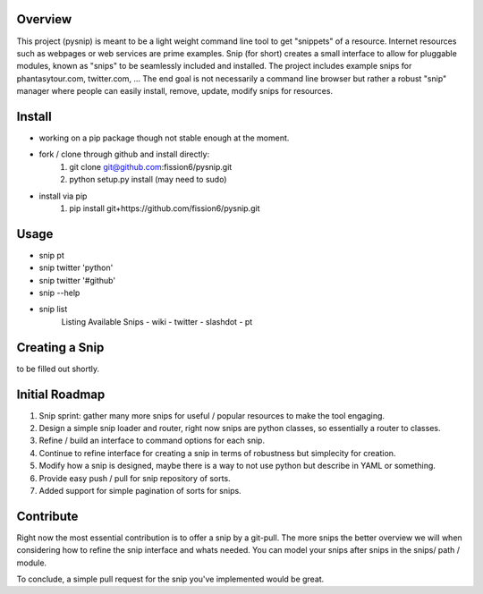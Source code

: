 Overview
--------

This project (pysnip) is meant to be a light weight command line tool to get "snippets" of a resource.
Internet resources such as webpages or web services are prime examples. Snip (for short) creates a small interface
to allow for pluggable modules, known as "snips" to be seamlessly included and installed. The project includes
example snips for phantasytour.com, twitter.com, ... The end goal is not necessarily a command line browser but rather a robust "snip" manager where people can easily install, remove, update, modify snips for resources.

Install
-------

- working on a pip package though not stable enough at the moment.
- fork / clone through github and install directly:
    1. git clone git@github.com:fission6/pysnip.git
    2. python setup.py install (may need to sudo)

- install via pip
    1. pip install git+https://github.com/fission6/pysnip.git


Usage
-----

- snip pt
- snip twitter 'python'
- snip twitter '#github'
- snip --help
- snip list
    Listing Available Snips
    - wiki
    - twitter
    - slashdot
    - pt

Creating a Snip
---------------
to be filled out shortly.


Initial Roadmap
---------------

1. Snip sprint: gather many more snips for useful / popular resources to make the tool engaging.
2. Design a simple snip loader and router, right now snips are python classes, so essentially a router to classes.
3. Refine / build an interface to command options for each snip.
4. Continue to refine interface for creating a snip in terms of robustness but simplecity for creation.
5. Modify how a snip is designed, maybe there is a way to not use python but describe in YAML or something.
6. Provide easy push / pull for snip repository of sorts.
7. Added support for simple pagination of sorts for snips.


Contribute
----------

Right now the most essential contribution is to offer a snip by a git-pull. The more snips the better overview we will when considering how to refine the snip interface and whats needed.  You can model your snips after snips in the snips/ path / module.

To conclude, a simple pull request for the snip you've implemented would be great.
